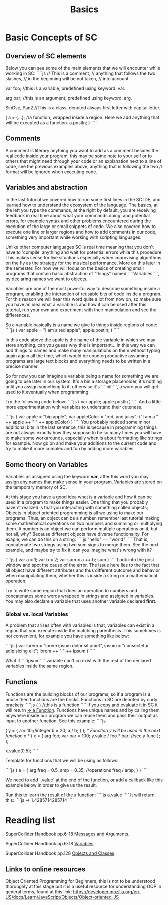 #+TITLE: Basics

* Basic Concepts of SC

** Overview of SC elements
Below you can see some of the main elements that we will encounter while working in SC.
````js
// This is a comment,
// anything that follows the two slashes,
// in the beginning will be not taken,
// into account.

var foo; //this is a variable, predefined using keyword: var.

arg bar; //this is an argument, predefined using keyword: arg.

SinOsc, Pan2 //This is a class, denoted always first letter with capital letter.

(
a = {...}; //a function, wrapped inside a region. Here we add anything that will be executed as a function.
a.postln;
)
````

** Comments
A comment is literary anything you want to add as a comment besides the real code inside your program, this may be some note to your self or to others that might need through your code or an explanation next to a line of code, see the previous examples above, anything that is following the two // format will be ignored when executing code.

** Variables and abstraction
In the last tutorial we covered how to run some first lines in the SC
IDE, and learned how to understand the ecosystem of the language. The
basics, at the left you type the commands, at the right by default, you
are receiving feedback in real time about what your commands doing, and
potential errors, for example syntax and other problems encountered
during the execution of the large or small snippets of code. We also
covered how to execute one line or larger regions and how to add
comments in our code, something very important while working with
scripting languages.

Unlike other computer languages SC is real time meaning that you don't
have to 'compile' anything and wait for potential errors while this
procedure. This makes sense for live situations especially when
improvising algorithms on the fly as the strategy for the musical
performance. More on this later in the semester. For now we will focus
on the basics of creating small programs that contain basic abstraction
of "things" named ````Variables````, by declaring names we want to
objects.

Variables are one of the most powerful way to describe something inside
a program, enabling the interaction of reusable bits of
code inside a program. For this reason we will hear this word quite a
lot from now on, so make sure you have an idea what a variable is and
how it can be used after this tutorial, run your own and experiment with
their manipulation and see the differences.

So a variable basically is a name we give to things inside regions of
code:
````js
(
  var apple = "I am a red apple";
  apple.postln;
  )
````

In this code above the apple is the name of the variable in which we may store
anything, can you guess why this is important... In
this way we can add things to names and make many manipulations on them
without typing again again all the time, which would be
counterproductive assuming programs are large text blocks and everything
needs to be written in a precise manner.

So for now you can imagine a variable being a name for something we are
going to use later in our system. It's a bin a storage placeholder, it's
nothing until you assign something to it, otherwise it's ````nil````, a
word you will get used to it eventually when programming.

Try the following code below:
````js
(
  var apple;
  apple.postln
  )
  ````
  And a little more experimentation with variables to understand their cuteness.

````js
(
var apple = "big apple";
var appleColor = "red, and juicy";
("I am a " ++ apple ++ " " ++ appleColor)
)
````
You probably noticed some minor additional bits in the last sentence, this is because in programming things are not always exactly how they suppose to be so many times you will have to make some workarounds, especially when is about formatting like strings for example. Now go on and make your additions to the current code and try to make it more complex and fun by adding more variables.

** Some theory on Variables
Variables as assigned using the keyword *var*, after this word you may assign any names that make sense in your program. Variables are stored on the temporary memory of SC.

At this stage you have a good idea what is a variable and how it can be
used in a program to make things easier. One thing that you probably
haven't realized is that you interacting with something called objects;
Objects in object oriented programming is all we using to make our
programs. Thus, an object can be a number, remember last tutorial making
some mathematical operations on two numbers and summing or multiplying
them. A number is an object we can perform multiple operations on it,
but not all, why? Because different objects have diverse functionality.
For exaple, we can do this on a string:
````js
"hello" ++ "world"
````
That is, concatenate two strings using two sum signs to merge them. See
the next example, and maybe try to fix it, can you imagine what's wrong
with it?

````js
(
var a = 1;
var b = 2;
var sum = a ++ b;
sum
)
````
Look into the post window and spot the cause of the error.
The issue here lies to the fact that all object have different
attributes and thus different outcome and behavior when manipulating
them, whether this is inside a string or a mathematical operation.

Try to write some region that does an operation to numbers and
concatenates some words wrapped in strings and assigned in variables.
You may also declare a variable that uses another variable declared
*first*.

*** Global vs. local Variables
A problem that arises often with variables is that, variables can exist in a region that you execute inside the matching parenthesis. This sometimes is not convenient, for example you have something like below:

````js
(
var lorem = "lorem ipsum dolor sit amet",
ipsum = "consectetur adipisicing elit";
lorem ++ " " ++ ipsum
 )
 ````


What if ````ipsum```` variable can't co exist with the rest of the
declared variables inside the same region.

** Functions
Functions are the building blocks of our programs, so if a program is a
house then functions are the bricks. Functions in SC are denoted by
curly brackets:
````js
{ } //this is a function
````
If you copy and evaluate it in SC it will return _-> a Function_.
Functions have unique names and by calling them anywhere inside our
program we can reuse them and pass their output as input to another
function. See this example:
````js

(
y = {
	a = 10;//integer
	b = 20;
	a / b;
}
);
/* Function y will be used in the next function x */
(
x = {
	arg foo;
	var bar = 100;
	y.value / foo * bar; //see y func
};
);

x.value(0.5);
````

Template for functions that we will be using as follows:

````js
(
a = {
	arg freq = 0.5,
	amp = 0.35;
	//operations
	freq / amp;
}
)
````

We need to add `.value` at the end of the function, or add a callback like this example below in order to give us the result.

Run this to learn the result of the ~a~ function:
````js
a.value
````
It will return this:
````js
-> 1.4285714285714
````
* Reading list
SuperCollider Handbook pp.6-18 _Messages and Arguments_.

SuperCollider Handbook pp.6-18 _Variables_.

SuperCollider Handbook pp.128 _Objects and Classes_.

** Links to online resources
Object Oriented Programming for Beginners, this is not to be understood thoroughly at this stage but it is a useful resource for understanding OOP in general terms, found at this link:
https://developer.mozilla.org/en-US/docs/Learn/JavaScript/Objects/Object-oriented_JS
